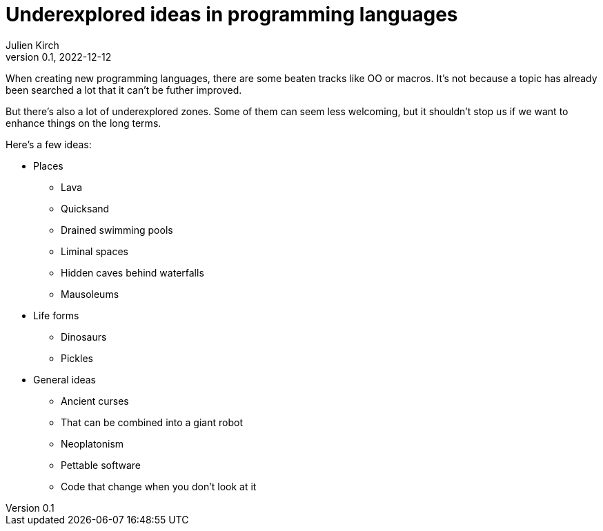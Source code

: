 = Underexplored ideas in programming languages
Julien Kirch
v0.1, 2022-12-12
:article_lang: en
:article_image: 
:article_description: 

When creating new programming languages, there are some beaten tracks like OO or macros.
It's not because a topic has already been searched a lot that it can't be futher improved.

But there's also a lot of underexplored zones.
Some of them can seem less welcoming, but it shouldn't stop us if we want to enhance things on the long terms.

Here's a few ideas:

* Places
** Lava
** Quicksand
** Drained swimming pools
** Liminal spaces
** Hidden caves behind waterfalls
** Mausoleums
* Life forms
** Dinosaurs
** Pickles
* General ideas
** Ancient curses
** That can be combined into a giant robot
** Neoplatonism
** Pettable software
** Code that change when you don't look at it
